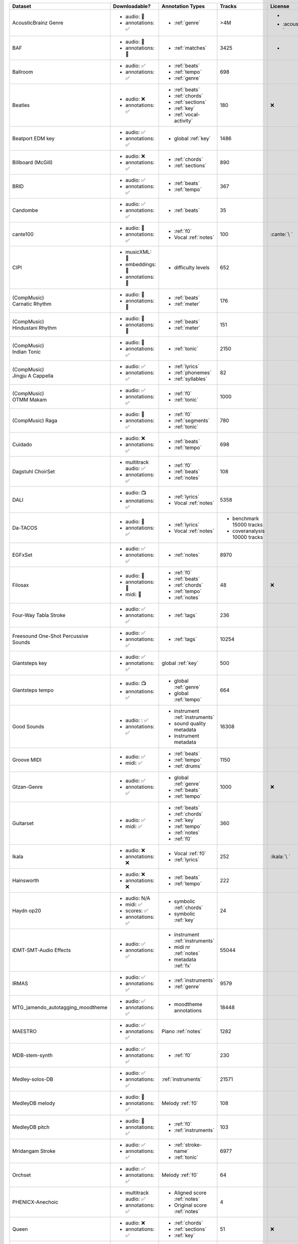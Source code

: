.. list-table::
   :widths: 5 5 5 5 5
   :header-rows: 1

   * - Dataset
     - Downloadable?
     - Annotation Types
     - Tracks
     - License

   * - AcousticBrainz Genre
     - - audio: 🧮
       - annotations: ✅
     - - :ref:`genre`
     - >4M
     - - .. image:: https://licensebuttons.net/l/by-sa/4.0/80x15.png
            :target: https://creativecommons.org/licenses/by-sa/4.0
       - :acousticbrainz:`\ `

   * - BAF
     - - audio: 🔑
       - annotations: 🔑
     - - :ref:`matches`
     - 3425
     - - .. image:: https://img.shields.io/badge/license-custom-orange
            :target: https://zenodo.org/record/6868083

   * - Ballroom 
     - - audio: ✅
       - annotations: ✅
     - - :ref:`beats`
       - :ref:`tempo`
       - :ref:`genre`
     - 698
     - .. image:: https://licensebuttons.net/l/zero/1.0/80x15.png
          :target: http://creativecommons.org/publicdomain/zero/1.0/

   * - Beatles
     - - audio: ❌
       - annotations: ✅
     - - :ref:`beats`
       - :ref:`chords`
       - :ref:`sections`
       - :ref:`key`
       - :ref:`vocal-activity`
     - 180
     - ❌

   * - Beatport EDM key
     - - audio: ✅
       - annotations: ✅
     - - global :ref:`key`
     - 1486
     - .. image:: https://licensebuttons.net/l/by-sa/4.0/80x15.png
          :target: https://creativecommons.org/licenses/by-sa/4.0

   * - Billboard (McGill)
     - - audio: ❌
       - annotations: ✅
     - - :ref:`chords`
       - :ref:`sections`
     - 890
     - .. image:: https://licensebuttons.net/l/zero/1.0/80x15.png
          :target: http://creativecommons.org/publicdomain/zero/1.0/

   * - BRID
     - - audio: ✅
       - annotations: ✅
     - - :ref:`beats`
       - :ref:`tempo`
     - 367
     - .. image:: https://licensebuttons.net/l/by-nc-sa/4.0/80x15.png
          :target: https://creativecommons.org/licenses/by-nc-sa/4.0

   * - Candombe
     - - audio: ✅
       - annotations: ✅
     - - :ref:`beats`
     - 35
     - .. image:: https://licensebuttons.net/l/by-nc-sa/4.0/80x15.png
          :target: https://creativecommons.org/licenses/by-nc-sa/4.0

   * - cante100
     - - audio: 🔑
       - annotations: ✅
     - - :ref:`f0`
       - Vocal :ref:`notes`
     - 100
     - :cante:`\ `

   * - CIPI
     - - musicXML: 🔑
       - embeddings: 🔑
       - annotations: 🔑
     - - difficulty levels
     - 652
     - .. image:: https://licensebuttons.net/l/by-nc-sa/4.0/80x15.png
          :target: https://creativecommons.org/licenses/by-nc-sa/4.0

   * - .. line-block::

        (CompMusic)
        Carnatic Rhythm

     - - audio: 🔑
       - annotations: 🔑
     - - :ref:`beats`
       - :ref:`meter`
     - 176
     - .. image:: https://licensebuttons.net/l/by-nc-sa/4.0/80x15.png
          :target: https://creativecommons.org/licenses/by-nc-sa/4.0

   * - .. line-block::

        (CompMusic)
        Hindustani Rhythm

     - - audio: 🔑
       - annotations: 🔑
     - - :ref:`beats`
       - :ref:`meter`
     - 151
     - .. image:: https://licensebuttons.net/l/by-nc-sa/4.0/80x15.png
          :target: https://creativecommons.org/licenses/by-nc-sa/4.0

   * - .. line-block::
        (CompMusic)
        Indian Tonic

     - - audio: 🔑
       - annotations: ✅
     - - :ref:`tonic`
     - 2150
     - .. image:: https://licensebuttons.net/l/by-nc-sa/4.0/80x15.png
          :target: https://creativecommons.org/licenses/by-nc-sa/4.0

   * - .. line-block::

        (CompMusic)
        Jingju A Cappella

     - - audio: ✅
       - annotations: ✅
     - - :ref:`lyrics`
       - :ref:`phonemes`
       - :ref:`syllables`
     - 82
     - .. image:: https://licensebuttons.net/l/by-nc-sa/4.0/80x15.png
          :target: https://creativecommons.org/licenses/by-nc-sa/4.0

   * - .. line-block::

        (CompMusic)
        OTMM Makam

     - - audio: ✅
       - annotations: ✅
     - - :ref:`f0`
       - :ref:`tonic`
     - 1000
     - .. image:: https://licensebuttons.net/l/by-nc-sa/4.0/80x15.png
          :target: https://creativecommons.org/licenses/by-nc-sa/4.0

   * - .. line-block::

        (CompMusic) Raga

     - - audio: 🔑
       - annotations: ✅
     - - :ref:`f0`
       - :ref:`segments`
       - :ref:`tonic`
     - 780
     - .. image:: https://licensebuttons.net/l/by-nc-sa/4.0/80x15.png
          :target: https://creativecommons.org/licenses/by-nc-sa/4.0

   * - Cuidado 
     - - audio: ❌
       - annotations: ✅
     - - :ref:`beats`
       - :ref:`tempo`
     - 698
     - .. image:: https://licensebuttons.net/l/zero/1.0/80x15.png
          :target: http://creativecommons.org/publicdomain/zero/1.0/

   * - Dagstuhl ChoirSet
     - - multitrack audio: ✅
       - annotations: ✅
     - - :ref:`f0`
       - :ref:`beats`
       - :ref:`notes`
     - 108
     - .. image:: https://licensebuttons.net/l/by/4.0/80x15.png
          :target: https://creativecommons.org/licenses/by/4.0/

   * - DALI
     - - audio: 📺
       - annotations: ✅
     - - :ref:`lyrics`
       - Vocal :ref:`notes`
     - 5358
     - .. image:: https://licensebuttons.net/l/by-sa/4.0/80x15.png
          :target: https://creativecommons.org/licenses/by-sa/4.0

   * - Da-TACOS
     - - audio: 🧮
       - annotations: ✅
     - - :ref:`lyrics`
       - Vocal :ref:`notes`
     - - benchmark 15000 tracks
       - coveranalysis 10000 tracks
     - .. image:: https://licensebuttons.net/l/by-sa/4.0/80x15.png
          :target: https://creativecommons.org/licenses/by-sa/4.0

   * - EGFxSet
     - - audio: ✅
       - annotations: ✅
     - - :ref:`notes`
     - 8970
     - .. image:: https://licensebuttons.net/l/by-sa/4.0/80x15.png
          :target: https://creativecommons.org/licenses/by-sa/4.0
          
   * - Filosax
     - - audio: 🔑
       - annotations: 🔑
       - midi: 🔑
     - - :ref:`f0`
       - :ref:`beats`
       - :ref:`chords`
       - :ref:`tempo`
       - :ref:`notes`
     - 48
     - ❌

   * - Four-Way Tabla Stroke
     - - audio: ✅
       - annotations: ✅
     - - :ref:`tags`
     - 236
     - .. image:: https://licensebuttons.net/l/by-sa/4.0/80x15.png
          :target: https://creativecommons.org/licenses/by-sa/4.0

   * - Freesound One-Shot Percussive Sounds
     - - audio: ✅
       - annotations: ✅
     - - :ref:`tags`
     - 10254
     - .. image:: https://licensebuttons.net/l/by-sa/4.0/80x15.png
          :target: https://creativecommons.org/licenses/by-sa/4.0

   * - Giantsteps key
     - - audio: ✅
       - annotations: ✅
     - global :ref:`key`
     - 500
     - .. image:: https://licensebuttons.net/l/by-sa/4.0/80x15.png
          :target: https://creativecommons.org/licenses/by-sa/4.0

   * - Giantsteps tempo
     - - audio: 📺
       - annotations: ✅
     - - global :ref:`genre`
       - global :ref:`tempo`
     - 664
     - .. image:: https://licensebuttons.net/l/by-sa/4.0/80x15.png
          :target: https://creativecommons.org/licenses/by-sa/4.0

   * - Good Sounds
     - - audio: : ✅
       - annotations: ✅
     - - instrument :ref:`instruments`
       - sound quality metadata
       - instrument metadata
     - 16308
     - .. image:: https://licensebuttons.net/l/by-sa/4.0/80x15.png
          :target: https://creativecommons.org/licenses/by-sa/4.0

   * - Groove MIDI
     - - audio: ✅
       - midi: ✅
     - - :ref:`beats`
       - :ref:`tempo`
       - :ref:`drums`
     - 1150
     - .. image:: https://licensebuttons.net/l/by-sa/4.0/80x15.png
          :target: https://creativecommons.org/licenses/by-sa/4.0

   * - Gtzan-Genre
     - - audio: ✅
       - annotations: ✅
     - - global :ref:`genre`
       - :ref:`beats`
       - :ref:`tempo`
     - 1000
     - ❌

   * - Guitarset
     - - audio: ✅
       - midi: ✅
     - - :ref:`beats`
       - :ref:`chords`
       - :ref:`key`
       - :ref:`tempo`
       - :ref:`notes`
       - :ref:`f0`
     - 360
     - .. image:: https://img.shields.io/badge/License-MIT-blue.svg
          :target: https://lbesson.mit-license.org/

   * - Ikala
     - - audio: ❌
       - annotations: ❌
     - - Vocal :ref:`f0`
       - :ref:`lyrics`
     - 252
     - :ikala:`\ `

   * - Hainsworth 
     - - audio: ❌
       - annotations: ❌
     - - :ref:`beats`
       - :ref:`tempo`
     - 222
     - .. image:: https://licensebuttons.net/l/zero/1.0/80x15.png
          :target: http://creativecommons.org/publicdomain/zero/1.0/

   * - Haydn op20
     - - audio: N/A
       - midi: ✅
       - scores: ✅
       - annotations: ✅
     - - symbolic :ref:`chords`
       - symbolic :ref:`key`
     - 24
     - .. image:: https://licensebuttons.net/l/by-nc-sa/4.0/80x15.png
          :target: https://creativecommons.org/licenses/by-nc-sa/4.0

   * - IDMT-SMT-Audio Effects
     - - audio: ✅
       - annotations: ✅
     - - instrument :ref:`instruments`
       - midi nr :ref:`notes`
       - metadata :ref:`fx`
     - 55044
     - .. image:: https://licensebuttons.net/l/by-nc-nd/4.0/80x15.png
          :target: https://creativecommons.org/licenses/by-nc-nd/4.0/

   * - IRMAS
     - - audio: ✅
       - annotations: ✅
     - - :ref:`instruments`
       - :ref:`genre`
     - 9579
     - .. image:: https://licensebuttons.net/l/by-nc-sa/3.0/80x15.png
          :target: https://creativecommons.org/licenses/by-nc-sa/3.0

   * - MTG_jamendo_autotagging_moodtheme
     - - audio: ✅
       - annotations: ✅
     - - moodtheme annotations
     - 18448
     - .. image:: https://licensebuttons.net/l/by-nc-sa/4.0/80x15.png
          :target: https://creativecommons.org/licenses/by-nc-sa/4.0

   * - MAESTRO
     - - audio: ✅
       - annotations: ✅
     - Piano :ref:`notes`
     - 1282
     - .. image:: https://licensebuttons.net/l/by-nc-sa/4.0/80x15.png
          :target: https://creativecommons.org/licenses/by-nc-sa/4.0

   * - MDB-stem-synth
     - - audio: ✅
       - annotations: ✅
     - - :ref:`f0`
     - 230
     - .. image:: https://licensebuttons.net/l/by-nc/4.0/80x15.png
          :target: https://creativecommons.org/licenses/by-nc/4.0

   * - Medley-solos-DB
     - - audio: ✅
       - annotations: ✅
     - :ref:`instruments`
     - 21571
     - .. image:: https://licensebuttons.net/l/by-sa/4.0/80x15.png
          :target: https://creativecommons.org/licenses/by-sa/4.0

   * - MedleyDB melody
     - - audio: 🔑
       - annotations: ✅
     - Melody :ref:`f0`
     - 108
     - .. image:: https://licensebuttons.net/l/by-nc-sa/4.0/80x15.png
          :target: https://creativecommons.org/licenses/by-nc-sa/4.0

   * - MedleyDB pitch
     - - audio: 🔑
       - annotations: ✅
     - - :ref:`f0`
       - :ref:`instruments`
     - 103
     - .. image:: https://licensebuttons.net/l/by-nc-sa/4.0/80x15.png
          :target: https://creativecommons.org/licenses/by-nc-sa/4.0

   * - Mridangam Stroke
     - - audio: ✅
       - annotations: ✅
     - - :ref:`stroke-name`
       - :ref:`tonic`
     - 6977
     - .. image:: https://licensebuttons.net/l/by/3.0/80x15.png
          :target: https://creativecommons.org/licenses/by/3.0/

   * - Orchset
     - - audio: ✅
       - annotations: ✅
     - Melody :ref:`f0`
     - 64
     - .. image:: https://licensebuttons.net/l/by-nc-sa/4.0/80x15.png
          :target: https://creativecommons.org/licenses/by-nc-sa/4.0

   * - PHENICX-Anechoic
     - - multitrack audio: ✅
       - annotations: ✅
     - - Aligned score :ref:`notes`
       - Original score :ref:`notes`
     - 4
     - .. image:: https://licensebuttons.net/l/by-nc-sa/4.0/80x15.png
          :target: https://creativecommons.org/licenses/by-nc-sa/4.0

   * - Queen
     - - audio: ❌
       - annotations: ✅
     - - :ref:`chords`
       - :ref:`sections`
       - :ref:`key`
     - 51
     - ❌          

   * - RWC classical
     - - audio: ❌
       - annotations: ✅
     - - :ref:`beats`
       - :ref:`sections`
     - 61
     - :rwc:`\ `

   * - RWC jazz
     - - audio: ❌
       - annotations: ✅
     - - :ref:`beats`
       - :ref:`sections`
     - 50
     - :rwc:`\ `

   * - RWC popular
     - - audio: ❌
       - annotations: ✅
     - - :ref:`beats`
       - :ref:`sections`
       - :ref:`vocal-activity`
       - :ref:`chords`
       - :ref:`tempo`
     - 100
     - :rwc:`\ `

   * - Salami
     - - audio: ❌
       - annotations: ✅
     - :ref:`sections`
     - 1359
     - .. image:: https://licensebuttons.net/l/zero/1.0/80x15.png
          :target: http://creativecommons.org/publicdomain/zero/1.0/

   * - Saraga Carnatic
     - - audio: ✅
       - annotations: ✅
     - - :ref:`f0`
       - Vocal :ref:`f0`
       - :ref:`tempo`
       - :ref:`phrases`
       - :ref:`beats` (samas)
       - :ref:`sections`
       - :ref:`tonic`
     - 249
     - .. image:: https://licensebuttons.net/l/by-nc-sa/4.0/80x15.png
          :target: https://creativecommons.org/licenses/by-nc-sa/4.0

   * - Saraga Hindustani
     - - audio: ✅
       - annotations: ✅
     - - :ref:`f0`
       - :ref:`tempo`
       - :ref:`phrases`
       - :ref:`beats` (samas)
       - :ref:`sections`
       - :ref:`tonic`
     - 108
     - .. image:: https://licensebuttons.net/l/by-nc-sa/4.0/80x15.png
          :target: https://creativecommons.org/licenses/by-nc-sa/4.0
          
   * - Saraga-Carnatic-Melody-Synth (SCMS)
     - - audio: ✅
       - annotations: ✅
     - - :ref:`f0`
       - :ref:`events`
     - 2460
     - .. image:: https://licensebuttons.net/l/by-nc-sa/4.0/80x15.png
          :target: https://creativecommons.org/licenses/by-nc-sa/4.0

   * - SIMAC 
     - - audio: ❌
       - annotations: ❌
     - - :ref:`beats`
       - :ref:`tempo`
     - 595
     - .. image:: https://licensebuttons.net/l/zero/1.0/80x15.png
          :target: http://creativecommons.org/publicdomain/zero/1.0/

   * - Slakh
     - - multitrack audio: ✅
       - annotations: ✅
     - - Notes :ref:`notes`
       - Instruments :ref:`instruments`
     - 1710
     - .. image:: https://licensebuttons.net/l/by/4.0/80x15.png
          :target: https://creativecommons.org/licenses/by/4.0/

   * - Tinysol
     - - audio: ✅
       - annotations: ✅
     - - :ref:`instruments`
       - :ref:`technique`
       - :ref:`notes`
     - 2913
     - .. image:: https://licensebuttons.net/l/by/4.0/80x15.png
          :target: https://creativecommons.org/licenses/by/4.0/

   * - Tonality ClassicalDB
     - - audio: 🧮
       - annotations: ✅
     - Global :ref:`key`
     - 881
     - .. image:: https://licensebuttons.net/l/by-nc-sa/4.0/80x15.png
          :target: https://creativecommons.org/licenses/by-nc-sa/4.0

   * - TONAS
     - - audio: 🔑
       - annotations: 🔑
     - - :ref:`f0`
       - :ref:`notes`
     - 72
     - :tonas:`\ `
   
   * - vocadito 
     - - audio: ✅
       - annotations: ✅
     - - :ref:`f0`
       - :ref:`notes`
       - :ref:`lyrics`
     - 40
     - .. image:: https://licensebuttons.net/l/by-nc-sa/4.0/80x15.png
          :target: https://creativecommons.org/licenses/by-nc-sa/4.0
